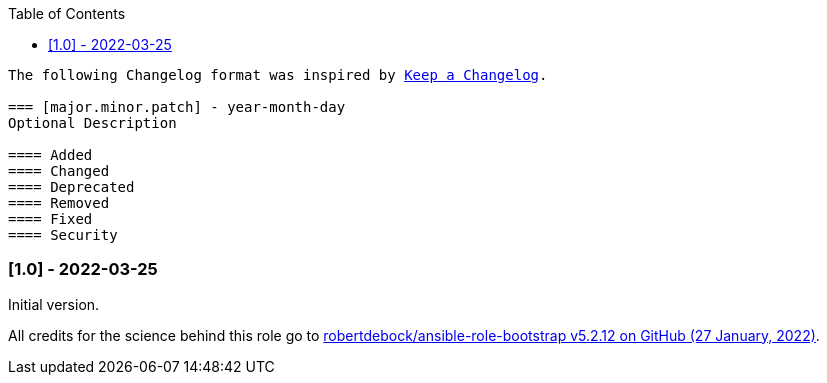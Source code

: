 // Changelog for ansible-role "jonaspammer.bootstrap"
// Included in README.adoc
:toc:

[subs="+macros"]
----
The following Changelog format was inspired by https://keepachangelog.com/en/1.0.0/[Keep a Changelog].

=== [major.minor.patch] - year-month-day
Optional Description

==== Added
==== Changed
==== Deprecated
==== Removed
==== Fixed
==== Security
----

=== [1.0] - 2022-03-25
Initial version.

All credits for the science behind this role go to https://github.com/robertdebock/ansible-role-bootstrap/releases/tag/5.2.12[
 robertdebock/ansible-role-bootstrap v5.2.12 on GitHub (27 January, 2022)].
